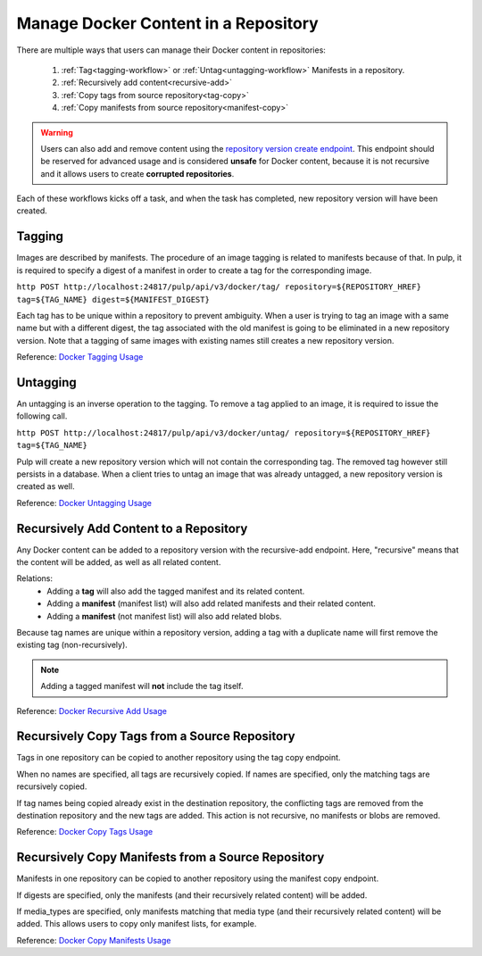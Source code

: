 .. _content-management:

Manage Docker Content in a Repository
=====================================

There are multiple ways that users can manage their Docker content in repositories:

   1. :ref:`Tag<tagging-workflow>` or :ref:`Untag<untagging-workflow>` Manifests in a repository.
   2. :ref:`Recursively add content<recursive-add>`
   3. :ref:`Copy tags from source repository<tag-copy>`
   4. :ref:`Copy manifests from source repository<manifest-copy>`

.. warning::

   Users can also add and remove content using the `repository version create endpoint
   <https://docs.pulpproject.org/en/3.0/nightly/restapi.html#operation/repositories_versions_create>`_.
   This endpoint should be reserved for advanced usage and is considered **unsafe** for Docker
   content, because it is not recursive and it allows users to create **corrupted repositories**.

Each of these workflows kicks off a task, and when the task has completed, new repository version
will have been created.

.. _tagging-workflow:

Tagging
-------

Images are described by manifests. The procedure of an image tagging is related to manifests because of that. In pulp, it is required to specify a digest of a manifest in order to create a tag for the corresponding image.

``http POST http://localhost:24817/pulp/api/v3/docker/tag/ repository=${REPOSITORY_HREF} tag=${TAG_NAME} digest=${MANIFEST_DIGEST}``

Each tag has to be unique within a repository to prevent ambiguity. When a user is trying to tag an image with a same name but with a different digest, the tag associated with the old manifest is going to be eliminated in a new repository version. Note that a tagging of same images with existing names still creates a new repository version.

Reference: `Docker Tagging Usage <../restapi.html#tag/docker:-tag>`_

.. _untagging-workflow:

Untagging
---------

An untagging is an inverse operation to the tagging. To remove a tag applied to an image, it is required to issue the following call.

``http POST http://localhost:24817/pulp/api/v3/docker/untag/ repository=${REPOSITORY_HREF} tag=${TAG_NAME}``

Pulp will create a new repository version which will not contain the corresponding tag. The removed tag however still persists in a database. When a client tries to untag an image that was already untagged, a new repository version is created as well.

Reference: `Docker Untagging Usage <../restapi.html#tag/docker:-untag>`_

.. _recursive-add:

Recursively Add Content to a Repository
---------------------------------------

Any Docker content can be added to a repository version with the
recursive-add endpoint. Here, "recursive" means that the content will be
added, as well as all related content.

Relations:
   - Adding a **tag**  will also add the tagged manifest and its related
     content.
   - Adding a **manifest** (manifest list) will also add related
     manifests and their related content.
   - Adding a **manifest** (not manifest list) will also add related
     blobs.

Because tag names are unique within a repository version, adding a tag
with a duplicate name will first remove the existing tag
(non-recursively).

.. note::

   Adding a tagged manifest will **not** include the tag itself.

Reference: `Docker Recursive Add Usage <../restapi.html#tag/docker:-recursive-add>`_

.. _tag-copy:

Recursively Copy Tags from a Source Repository
----------------------------------------------

Tags in one repository can be copied to another repository using the tag
copy endpoint.

When no names are specified, all tags are recursively copied. If names are
specified, only the matching tags are recursively copied.

If tag names being copied already exist in the destination repository,
the conflicting tags are removed from the destination repository and the
new tags are added. This action is not recursive, no manifests or blobs
are removed.

Reference: `Docker Copy Tags Usage <../restapi.html#operation/docker_tags_copy_create>`_

.. _manifest-copy:

Recursively Copy Manifests from a Source Repository
---------------------------------------------------

Manifests in one repository can be copied to another repository using
the manifest copy endpoint.

If digests are specified, only the manifests (and their recursively
related content) will be added.

If media_types are specified, only manifests matching that media type
(and their recursively related content) will be added. This allows users
to copy only manifest lists, for example.

Reference: `Docker Copy Manifests Usage <../restapi.html#operation/docker_manifests_copy_create>`_
